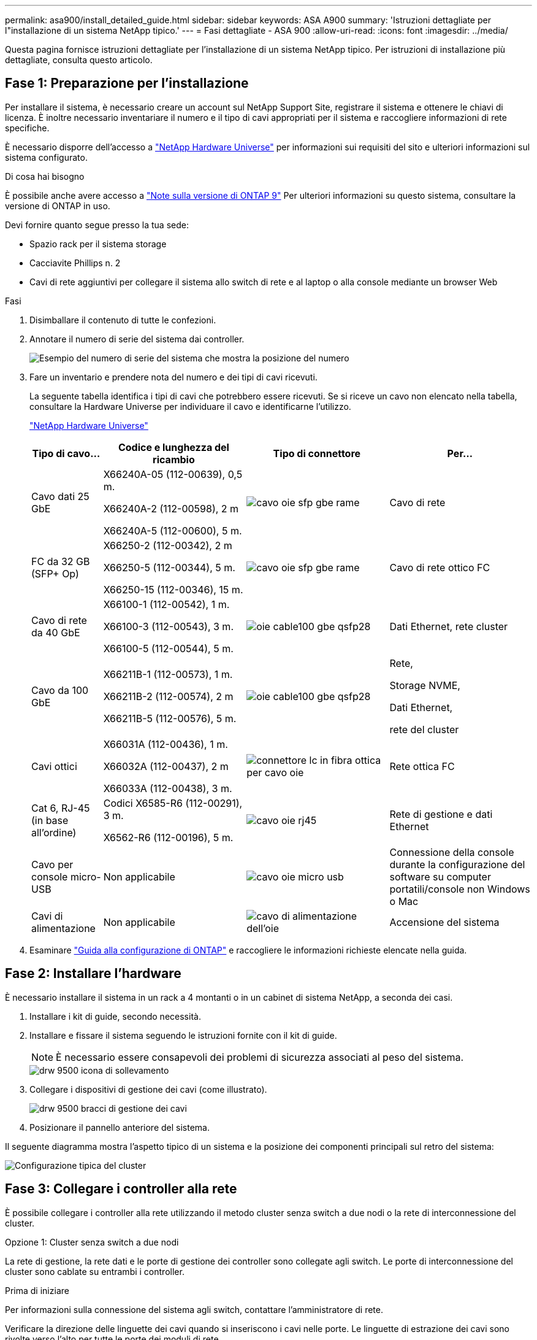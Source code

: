 ---
permalink: asa900/install_detailed_guide.html 
sidebar: sidebar 
keywords: ASA A900 
summary: 'Istruzioni dettagliate per l"installazione di un sistema NetApp tipico.' 
---
= Fasi dettagliate - ASA 900
:allow-uri-read: 
:icons: font
:imagesdir: ../media/


[role="lead"]
Questa pagina fornisce istruzioni dettagliate per l'installazione di un sistema NetApp tipico. Per istruzioni di installazione più dettagliate, consulta questo articolo.



== Fase 1: Preparazione per l'installazione

Per installare il sistema, è necessario creare un account sul NetApp Support Site, registrare il sistema e ottenere le chiavi di licenza. È inoltre necessario inventariare il numero e il tipo di cavi appropriati per il sistema e raccogliere informazioni di rete specifiche.

È necessario disporre dell'accesso a https://hwu.netapp.com["NetApp Hardware Universe"^] per informazioni sui requisiti del sito e ulteriori informazioni sul sistema configurato.

.Di cosa hai bisogno
È possibile anche avere accesso a http://mysupport.netapp.com/documentation/productlibrary/index.html?productID=62286["Note sulla versione di ONTAP 9"^] Per ulteriori informazioni su questo sistema, consultare la versione di ONTAP in uso.

Devi fornire quanto segue presso la tua sede:

* Spazio rack per il sistema storage
* Cacciavite Phillips n. 2
* Cavi di rete aggiuntivi per collegare il sistema allo switch di rete e al laptop o alla console mediante un browser Web


.Fasi
. Disimballare il contenuto di tutte le confezioni.
. Annotare il numero di serie del sistema dai controller.
+
image::../media/drw_ssn_label.svg[Esempio del numero di serie del sistema che mostra la posizione del numero]

. Fare un inventario e prendere nota del numero e dei tipi di cavi ricevuti.
+
La seguente tabella identifica i tipi di cavi che potrebbero essere ricevuti. Se si riceve un cavo non elencato nella tabella, consultare la Hardware Universe per individuare il cavo e identificarne l'utilizzo.

+
https://hwu.netapp.com["NetApp Hardware Universe"^]

+
[cols="1,2,2,2"]
|===
| Tipo di cavo... | Codice e lunghezza del ricambio | Tipo di connettore | Per... 


 a| 
Cavo dati 25 GbE
 a| 
X66240A-05 (112-00639), 0,5 m.

X66240A-2 (112-00598), 2 m

X66240A-5 (112-00600), 5 m.
 a| 
image::../media/oie_cable_sfp_gbe_copper.svg[cavo oie sfp gbe rame]
 a| 
Cavo di rete



 a| 
FC da 32 GB (SFP+ Op)
 a| 
X66250-2 (112-00342), 2 m

X66250-5 (112-00344), 5 m.

X66250-15 (112-00346), 15 m.
 a| 
image::../media/oie_cable_sfp_gbe_copper.svg[cavo oie sfp gbe rame]
 a| 
Cavo di rete ottico FC



 a| 
Cavo di rete da 40 GbE
 a| 
X66100-1 (112-00542), 1 m.

X66100-3 (112-00543), 3 m.

X66100-5 (112-00544), 5 m.
 a| 
image::../media/oie_cable100_gbe_qsfp28.svg[oie cable100 gbe qsfp28]
 a| 
Dati Ethernet, rete cluster



 a| 
Cavo da 100 GbE
 a| 
X66211B-1 (112-00573), 1 m.

X66211B-2 (112-00574), 2 m

X66211B-5 (112-00576), 5 m.
 a| 
image::../media/oie_cable100_gbe_qsfp28.svg[oie cable100 gbe qsfp28]
 a| 
Rete,

Storage NVME,

Dati Ethernet,

rete del cluster



 a| 
Cavi ottici
 a| 
X66031A (112-00436), 1 m.

X66032A (112-00437), 2 m

X66033A (112-00438), 3 m.
 a| 
image::../media/oie_cable_fiber_lc_connector.svg[connettore lc in fibra ottica per cavo oie]
 a| 
Rete ottica FC



 a| 
Cat 6, RJ-45 (in base all'ordine)
 a| 
Codici X6585-R6 (112-00291), 3 m.

X6562-R6 (112-00196), 5 m.
 a| 
image::../media/oie_cable_rj45.svg[cavo oie rj45]
 a| 
Rete di gestione e dati Ethernet



 a| 
Cavo per console micro-USB
 a| 
Non applicabile
 a| 
image::../media/oie_cable_micro_usb.svg[cavo oie micro usb]
 a| 
Connessione della console durante la configurazione del software su computer portatili/console non Windows o Mac



 a| 
Cavi di alimentazione
 a| 
Non applicabile
 a| 
image::../media/oie_cable_power.svg[cavo di alimentazione dell'oie]
 a| 
Accensione del sistema

|===
. Esaminare https://library.netapp.com/ecm/ecm_download_file/ECMLP2862613["Guida alla configurazione di ONTAP"^] e raccogliere le informazioni richieste elencate nella guida.




== Fase 2: Installare l'hardware

È necessario installare il sistema in un rack a 4 montanti o in un cabinet di sistema NetApp, a seconda dei casi.

. Installare i kit di guide, secondo necessità.
. Installare e fissare il sistema seguendo le istruzioni fornite con il kit di guide.
+

NOTE: È necessario essere consapevoli dei problemi di sicurezza associati al peso del sistema.

+
image::../media/drw_9500_lifting_icon.svg[drw 9500 icona di sollevamento]

. Collegare i dispositivi di gestione dei cavi (come illustrato).
+
image::../media/drw_9500_cable_management_arms.svg[drw 9500 bracci di gestione dei cavi]

. Posizionare il pannello anteriore del sistema.


Il seguente diagramma mostra l'aspetto tipico di un sistema e la posizione dei componenti principali sul retro del sistema:

image::../media/drw_a900_controller_in _chassis_ID_IEOPS-856.svg[Configurazione tipica del cluster]



== Fase 3: Collegare i controller alla rete

È possibile collegare i controller alla rete utilizzando il metodo cluster senza switch a due nodi o la rete di interconnessione del cluster.

[role="tabbed-block"]
====
.Opzione 1: Cluster senza switch a due nodi
--
La rete di gestione, la rete dati e le porte di gestione dei controller sono collegate agli switch. Le porte di interconnessione del cluster sono cablate su entrambi i controller.

.Prima di iniziare
Per informazioni sulla connessione del sistema agli switch, contattare l'amministratore di rete.

Verificare la direzione delle linguette dei cavi quando si inseriscono i cavi nelle porte. Le linguette di estrazione dei cavi sono rivolte verso l'alto per tutte le porte dei moduli di rete.

image::../media/oie_cable_pull_tab_up.svg[direzione della linguetta di estrazione del cavo]


NOTE: Quando si inserisce il connettore, si dovrebbe avvertire uno scatto in posizione; se non si sente uno scatto, rimuoverlo, ruotarlo e riprovare.

. Utilizzare l'animazione o l'illustrazione per completare il cablaggio tra i controller e gli switch:
+
.Animazione - collegare un cluster senza switch a due nodi
video::37419c37-f56f-48e5-8e6c-afa600095444[panopto]
+
image::../media/drw_a900_tnsc_network_cabling_IEOPS-933.svg[Cablaggio di rete senza switch a due nodi]

+
|===
| Fase | Eseguire su ciascun controller 


 a| 
image::../media/oie_legend_icon_1_lg.svg[icona legenda oie 1 lg]
 a| 
Porte di interconnessione del cluster di cavi:

** Slot A4 e B4 (e4a)
** Slot A8 e B8 (e8a)


image::../media/oie_cable100_gbe_qsfp28.svg[oie cable100 gbe qsfp28]



 a| 
image::../media/oie_legend_icon_2_lp.svg[icona legenda oie 2 lp]
 a| 
Porte per la gestione del controller dei cavi (chiave).

image::../media/oie_cable_rj45.svg[cavo oie rj45]



 a| 
image::../media/oie_legend_icon_3_o.svg[icona legenda oie 3 o]
 a| 
Switch di rete 25 GbE via cavo:

Porte negli slot A3 e B3 (e3a e e3c) e negli slot A9 e B9 (e9a e e9c) verso gli switch di rete 25 GbE.

image::../media/oie_cable_sfp_gbe_copper.svg[cavo oie sfp gbe rame]

Switch di rete host 40 GbE:

Collegare le porte host‐lato b dello slot A4 e B4 (e4b) e gli slot A8 e B8 (e8b) allo switch host.

image::../media/oie_cable100_gbe_qsfp28.svg[oie cable100 gbe qsfp28]



 a| 
image::../media/oie_legend_icon_4_dr.svg[icona legenda oie 4 dr]
 a| 
Connessioni FC via cavo da 32 GB:

Porta dei cavi negli slot A5 e B5 (5a, 5b, 5c e 5d) e negli slot A7 e B7 (7a, 7b, 7c e 7d) per gli switch di rete FC da 32 GB.

image::../media/oie_cable_sfp_gbe_copper.svg[cavo oie sfp gbe rame]



 a| 
** Fissare i cavi ai bracci di gestione dei cavi (non mostrati).
** Collegare i cavi di alimentazione alle PSU e a diverse fonti di alimentazione (non mostrate). Gli alimentatori 1 e 3 forniscono alimentazione a tutti i componenti lato A, mentre gli alimentatori PSU2 e PSU4 forniscono alimentazione a tutti i componenti lato B.

 a| 
image::../media/oie_cable_power.svg[cavo di alimentazione dell'oie]

image::../media/drw_a900fas9500_power_source_icon_IEOPS-1142.svg[Drw a900fas9500 icona della fonte di alimentazione IEOPS 1142]

|===


--
.Opzione 2: Cluster con switch
--
La rete di gestione, la rete dati e le porte di gestione dei controller sono collegate agli switch. L'interconnessione del cluster e le porte ha sono cablate al cluster/switch ha.

.Prima di iniziare
Per informazioni sulla connessione del sistema agli switch, contattare l'amministratore di rete.

Verificare la direzione delle linguette dei cavi quando si inseriscono i cavi nelle porte. Le linguette di estrazione dei cavi sono rivolte verso l'alto per tutte le porte dei moduli di rete.

image::../media/oie_cable_pull_tab_up.svg[direzione della linguetta di estrazione del cavo]


NOTE: Quando si inserisce il connettore, si dovrebbe avvertire uno scatto in posizione; se non si sente uno scatto, rimuoverlo, capovolgere e riprovare.

. Utilizzare l'animazione o l'illustrazione per completare il cablaggio tra i controller e gli switch:
+
.Animazione - cavo a cluster con switch
video::61ec11ec-aa30-474a-87a5-afa60008b52b[panopto]
+
image::../media/drw_a900_switched_network_cabling_IEOPS-934.svg[Cablaggio di rete switch drw a900 IEOPS 934]

+
|===
| Fase | Eseguire su ciascun controller 


 a| 
image::../media/oie_legend_icon_1_lg.svg[icona legenda oie 1 lg]
 a| 
Porte a di interconnessione del cluster di cavi:

** Slot A4 e B4 (e4a) per lo switch di rete del cluster.
** Slot A8 e B8 (e8a) per lo switch di rete del cluster.


image::../media/oie_cable100_gbe_qsfp28.svg[oie cable100 gbe qsfp28]



 a| 
image::../media/oie_legend_icon_2_lp.svg[icona legenda oie 2 lp]
 a| 
Porte per la gestione del controller dei cavi (chiave).

image::../media/oie_cable_rj45.svg[cavo oie rj45]



 a| 
image::../media/oie_legend_icon_3_o.svg[icona legenda oie 3 o]
 a| 
Switch di rete da 25 GbE via cavo:

Porte negli slot A3 e B3 (e3a e e3c) e negli slot A9 e B9 (e9a e e9c) verso gli switch di rete 25 GbE.

image::../media/oie_cable_sfp_gbe_copper.svg[cavo oie sfp gbe rame]

Switch di rete host 40 GbE:

Collegare le porte host‐lato b dello slot A4 e B4 (e4b) e gli slot A8 e B8 (e8b) allo switch host.

image::../media/oie_cable100_gbe_qsfp28.svg[oie cable100 gbe qsfp28]



 a| 
image::../media/oie_legend_icon_4_dr.svg[icona legenda oie 4 dr]
 a| 
Connessioni FC via cavo da 32 GB:

Porta dei cavi negli slot A5 e B5 (5a, 5b, 5c e 5d) e negli slot A7 e B7 (7a, 7b, 7c e 7d) per gli switch di rete FC da 32 GB.

image::../media/oie_cable_sfp_gbe_copper.svg[cavo oie sfp gbe rame]



 a| 
** Fissare i cavi ai bracci di gestione dei cavi (non mostrati).
** Collegare i cavi di alimentazione alle PSU e a diverse fonti di alimentazione (non mostrate). Gli alimentatori 1 e 3 forniscono alimentazione a tutti i componenti lato A, mentre gli alimentatori PSU2 e PSU4 forniscono alimentazione a tutti i componenti lato B.

 a| 
image::../media/oie_cable_power.svg[cavo di alimentazione dell'oie]

image::../media/drw_a900fas9500_power_source_icon_IEOPS-1142.svg[Drw a900fas9500 icona della fonte di alimentazione IEOPS 1142]

|===


--
====


== Fase 4: Collegare i controller dei cavi agli shelf di dischi

Collegare un singolo shelf di dischi NS224 o due shelf di dischi NS224 ai controller.

[role="tabbed-block"]
====
.Opzione 1: Collegare i controller a un singolo shelf di dischi NS224
--
È necessario collegare ciascun controller ai moduli NSM sullo shelf di dischi NS224.

.Prima di iniziare
* Verificare che la freccia dell'illustrazione sia orientata correttamente con la linguetta di estrazione del connettore del cavo. La linguetta di estrazione dei cavi per i moduli di storage è rivolta verso l'alto, mentre le linguette di estrazione sugli scaffali sono rivolte verso il basso.


image::../media/oie_cable_pull_tab_up.svg[direzione della linguetta di estrazione del cavo]

image::../media/oie_cable_pull_tab_down.svg[linguetta di estrazione del cavo oie verso il basso]


NOTE: Quando si inserisce il connettore, si dovrebbe avvertire uno scatto in posizione; se non si sente uno scatto, rimuoverlo, ruotarlo e riprovare.

. Utilizzare l'animazione o i disegni seguenti per collegare i controller a un singolo shelf di dischi NS224.
+
.Animazione - collegare un singolo shelf NS224
video::8d8b45cd-bd8f-4fab-a4fa-afa5017e7b72[panopto]
+
image::../media/drw_a900_NS224_one shelf_cabling_IEOPS-937.svg[Cablaggio a uno shelf drw a900 NS224 IEOPS 937]

+
|===
| Fase | Eseguire su ciascun controller 


 a| 
image::../media/oie_legend_icon_1_mb.svg[icona legenda oie 1 mb]
 a| 
** Collegare la porta e2a del controller A alla porta e0a del NSM A sullo shelf.
** Collegare la porta e10b del controller A alla porta e0b dell'NSM B sullo shelf.


image::../media/oie_cable100_gbe_qsfp28.svg[oie cable100 gbe qsfp28]

Cavo da 100 GbE



 a| 
image::../media/oie_legend_icon_2_lo.svg[icona legenda oie 2 lo]
 a| 
** Collegare la porta e2a del controller B alla porta e0a del NSM B sullo shelf.
** Collegare la porta e10b del controller B alla porta e0b dell'NSM A sullo shelf.


image::../media/oie_cable100_gbe_qsfp28.svg[oie cable100 gbe qsfp28]

Cavo da 100 GbE

|===


--
.Opzione 2: Collegare i controller a due shelf di dischi NS224
--
È necessario collegare ciascun controller ai moduli NSM sugli shelf di dischi NS224.

.Prima di iniziare
* Verificare che la freccia dell'illustrazione sia orientata correttamente con la linguetta di estrazione del connettore del cavo. La linguetta di estrazione dei cavi per i moduli di storage è rivolta verso l'alto, mentre le linguette di estrazione sugli scaffali sono rivolte verso il basso.


image::../media/oie_cable_pull_tab_up.svg[direzione della linguetta di estrazione del cavo]

image::../media/oie_cable_pull_tab_down.svg[linguetta di estrazione del cavo oie verso il basso]


NOTE: Quando si inserisce il connettore, si dovrebbe avvertire uno scatto in posizione; se non si sente uno scatto, rimuoverlo, ruotarlo e riprovare.

. Utilizzare la seguente animazione o diagramma per collegare i controller a due shelf di dischi NS224.
+
.Animazione - collegare due shelf NS224
video::ec143c32-9e4b-47e5-893e-afa5017da6b4[panopto]
+
image::../media/drw_a900_NS224_line_art_two shelf_cabling_IEOPS-1147.svg[Cablaggio a due shelf ARD a due shelf drw a900 NS224 IEOPS 1147]

+
image::../media/drw_a900_NS224_two_shelf_cabling_IEOPS-938.svg[Cablaggio a due shelf drw a900 NS224 IEOPS 938]

+
|===
| Fase | Eseguire su ciascun controller 


 a| 
image::../media/oie_legend_icon_1_mb.svg[icona legenda oie 1 mb]
 a| 
** Collegare la porta e2a del controller A a NSM A e0a sullo shelf 1.
** Collegare la porta e10b del controller A a NSM B e0b sullo shelf 1.
** Collegare la porta e2b del controller A a NSM B e0b sullo shelf 2.
** Collegare la porta e10a del controller A a NSM A e0a sullo shelf 2.


image::../media/oie_cable100_gbe_qsfp28.svg[oie cable100 gbe qsfp28]

Cavo da 100 GbE



 a| 
image::../media/oie_legend_icon_2_lo.svg[icona legenda oie 2 lo]
 a| 
** Collegare la porta e2a del controller B a NSM B e0a sullo shelf 1.
** Collegare la porta e10b del controller B a NSM A e0b sullo shelf 1.
** Collegare la porta e2b del controller B a NSM A e0b sullo shelf 2.
** Collegare la porta e10a del controller B a NSM B e0a sullo shelf 2.


image::../media/oie_cable100_gbe_qsfp28.svg[oie cable100 gbe qsfp28]

Cavo da 100 GbE

|===


--
====


== Fase 5: Completare l'installazione e la configurazione del sistema

È possibile completare l'installazione e la configurazione del sistema utilizzando il rilevamento del cluster solo con una connessione allo switch e al laptop oppure collegandosi direttamente a un controller del sistema e quindi allo switch di gestione.

[role="tabbed-block"]
====
.Opzione 1: Se la funzione di rilevamento della rete è attivata
--
Se sul laptop è attivata la funzione di rilevamento della rete, è possibile completare l'installazione e la configurazione del sistema utilizzando la funzione di rilevamento automatico del cluster.

. Utilizzare la seguente animazione o disegno per impostare uno o più ID shelf di dischi:
+
Gli shelf NS224 sono preimpostati su shelf ID 00 e 01. Se si desidera modificare gli ID dei ripiani, è necessario creare uno strumento da inserire nel foro in cui si trova il pulsante. link:../ns224/change-shelf-id.html["Modifica dell'ID di uno shelf - shelf NS224"]Per istruzioni dettagliate, vedere.

+
.Animazione - impostare gli ID dello shelf del disco NVMe
video::95a29da1-faa3-4ceb-8a0b-ac7600675aa6[panopto]
+
image::../media/drw_a900_oie_change_ns224_shelf_ID_IEOPS-836.svg[Drw a900 modifica oie ns224 shelf ID IEOPS 836]

+
[cols="20%,80%"]
|===


 a| 
image::../media/legend_icon_01.svg[icona legenda 01]
 a| 
Tappo terminale dello scaffale



 a| 
image::../media/legend_icon_02.svg[icona legenda 02]
 a| 
Mascherina dello scaffale



 a| 
image::../media/legend_icon_03.svg[icona legenda 03]
 a| 
LED ID shelf



 a| 
image::../media/legend_icon_04.svg[icona legenda 04]
 a| 
Pulsante di impostazione dell'ID dello shelf

|===
. Accendere gli interruttori di alimentazione su entrambi i nodi.
+
.Animazione - consente di accendere i controller
video::a905e56e-c995-4704-9673-adfa0005a891[panopto]
+
image::../media/drw_a900_power-on_IEOPS-941.svg[Drw a900: Accensione di IEOPS 941]

+

NOTE: L'avvio iniziale può richiedere fino a otto minuti.

. Assicurarsi che il rilevamento della rete sia attivato sul laptop.
+
Per ulteriori informazioni, consultare la guida in linea del portatile.

. Utilizzare la seguente animazione per collegare il laptop allo switch di gestione.
+
.Animazione - collegare il laptop allo switch di gestione
video::d61f983e-f911-4b76-8b3a-ab1b0066909b[panopto]
+
image::../media/dwr_laptop_to_switch_only.svg[solo da portatile a switch dwr]

. Selezionare un'icona ONTAP elencata per scoprire:
+
image::../media/drw_autodiscovery_controler_select.svg[selezione del controllo di rilevamento automatico drw]

+
.. Aprire file Explorer.
.. Fare clic su Network (rete) nel riquadro sinistro.
.. Fare clic con il pulsante destro del mouse e selezionare Aggiorna.
.. Fare doppio clic sull'icona ONTAP e accettare i certificati visualizzati sullo schermo.
+

NOTE: XXXXX è il numero di serie del sistema per il nodo di destinazione.

+
Viene visualizzato Gestione sistema.



. Utilizzare la configurazione guidata di System Manager per configurare il sistema utilizzando i dati raccolti in https://library.netapp.com/ecm/ecm_download_file/ECMLP2862613["Guida alla configurazione di ONTAP"^].
. Configura il tuo account e scarica Active IQ Config Advisor:
+
.. Accedi al tuo account esistente o crea un account.
+
https://mysupport.netapp.com/eservice/public/now.do["Registrazione del supporto NetApp"^]

.. Registrare il sistema.
+
https://mysupport.netapp.com/eservice/registerSNoAction.do?moduleName=RegisterMyProduct["Registrazione del prodotto NetApp"^]

.. Scarica Active IQ Config Advisor.
+
https://mysupport.netapp.com/site/tools/tool-eula/activeiq-configadvisor["Download NetApp: Config Advisor"^]



. Verificare lo stato del sistema eseguendo Config Advisor.
. Una volta completata la configurazione iniziale, passare alla https://www.netapp.com/data-management/oncommand-system-documentation/["ONTAP  risorse di documentazione per il gestore di sistema ONTAP"^] Pagina per informazioni sulla configurazione di funzioni aggiuntive in ONTAP.


--
.Opzione 2: Se il rilevamento di rete non è attivato
--
Se non si utilizza un laptop o una console Windows o Mac o se la funzione di rilevamento automatico non è attivata, è necessario completare la configurazione e la configurazione utilizzando questa attività.

. Cablare e configurare il laptop o la console:
+
.. Impostare la porta della console del portatile o della console su 115,200 baud con N-8-1.
+

NOTE: Per informazioni su come configurare la porta della console, consultare la guida in linea del portatile o della console.

.. Collegare il cavo della console al laptop o alla console utilizzando il cavo della console fornito con il sistema, quindi collegare il laptop allo switch di gestione sulla subnet di gestione.
+
image::../media/drw_A900_cable_console_switch_controller_IEOPS-953.svg[Controller switch console via cavo drw A900 IEOPS 953]

.. Assegnare un indirizzo TCP/IP al portatile o alla console, utilizzando un indirizzo presente nella subnet di gestione.


. Utilizzare la seguente animazione per impostare uno o più ID shelf di dischi:
+
Gli shelf NS224 sono preimpostati su shelf ID 00 e 01. Se si desidera modificare gli ID dei ripiani, è necessario creare uno strumento da inserire nel foro in cui si trova il pulsante. link:../ns224/change-shelf-id.html["Modifica dell'ID di uno shelf - shelf NS224"]Per istruzioni dettagliate, vedere.

+
.Animazione - impostare gli ID dello shelf del disco NVMe
video::95a29da1-faa3-4ceb-8a0b-ac7600675aa6[panopto]
+
image::../media/drw_a900_oie_change_ns224_shelf_ID_IEOPS-836.svg[Drw a900 modifica oie ns224 shelf ID IEOPS 836]

+
[cols="20%,80%"]
|===


 a| 
image::../media/legend_icon_01.svg[icona legenda 01]
 a| 
Tappo terminale dello scaffale



 a| 
image::../media/legend_icon_02.svg[icona legenda 02]
 a| 
Mascherina dello scaffale



 a| 
image::../media/legend_icon_03.svg[icona legenda 03]
 a| 
LED ID shelf



 a| 
image::../media/legend_icon_04.svg[icona legenda 04]
 a| 
Pulsante di impostazione dell'ID dello shelf

|===
. Accendere gli interruttori di alimentazione su entrambi i nodi.
+
.Animazione - consente di accendere i controller
video::bb04eb23-aa0c-4821-a87d-ab2300477f8b[panopto]
+
image::../media/drw_a900_power-on_IEOPS-941.svg[Drw a900: Accensione di IEOPS 941]

+

NOTE: L'avvio iniziale può richiedere fino a otto minuti.

. Assegnare un indirizzo IP di gestione del nodo iniziale a uno dei nodi.
+
[cols="20%,80%"]
|===
| Se la rete di gestione dispone di DHCP... | Quindi... 


 a| 
Configurato
 a| 
Registrare l'indirizzo IP assegnato ai nuovi controller.



 a| 
Non configurato
 a| 
.. Aprire una sessione della console utilizzando putty, un server terminal o un server equivalente per l'ambiente in uso.
+

NOTE: Se non si sa come configurare PuTTY, consultare la guida in linea del portatile o della console.

.. Inserire l'indirizzo IP di gestione quando richiesto dallo script.


|===
. Utilizzando System Manager sul laptop o sulla console, configurare il cluster:
+
.. Puntare il browser sull'indirizzo IP di gestione del nodo.
+

NOTE: Il formato dell'indirizzo è +https://x.x.x.x+.

.. Configurare il sistema utilizzando i dati raccolti in https://library.netapp.com/ecm/ecm_download_file/ECMLP2862613["Guida alla configurazione di ONTAP"^]


. Configura il tuo account e scarica Active IQ Config Advisor:
+
.. Accedi al tuo account esistente o crea un account.
+
https://mysupport.netapp.com/eservice/public/now.do["Registrazione del supporto NetApp"^]

.. Registrare il sistema.
+
https://mysupport.netapp.com/eservice/registerSNoAction.do?moduleName=RegisterMyProduct["Registrazione del prodotto NetApp"^]

.. Scarica Active IQ Config Advisor.
+
https://mysupport.netapp.com/site/tools/tool-eula/activeiq-configadvisor["Download NetApp: Config Advisor"^]



. Verificare lo stato del sistema eseguendo Config Advisor.
. Una volta completata la configurazione iniziale, passare alla https://www.netapp.com/data-management/oncommand-system-documentation/["ONTAP  risorse di documentazione per il gestore di sistema ONTAP"^] Pagina per informazioni sulla configurazione di funzioni aggiuntive in ONTAP.


--
====